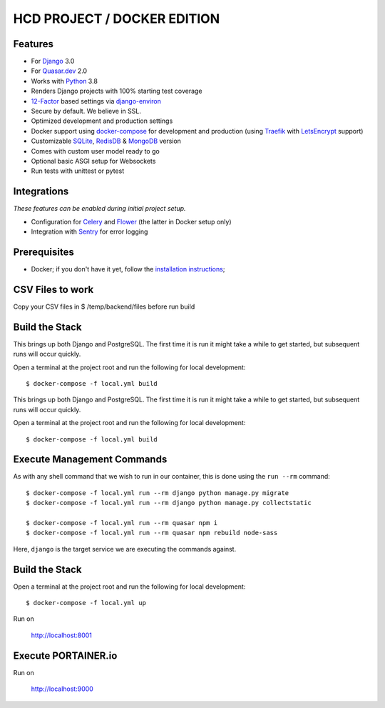 HCD PROJECT / DOCKER EDITION
=======================

.. image:: https://travis-ci.org/pydanny/cookiecutter-django.svg?branch=master
    :target: https://travis-ci.org/pydanny/cookiecutter-django?branch=master
    :alt: Build Status

.. image:: https://img.shields.io/badge/cookiecutter-Join%20on%20Slack-green?style=flat&logo=slack
    :target: https://join.slack.com/t/cookie-cutter/shared_invite/enQtNzI0Mzg5NjE5Nzk5LTRlYWI2YTZhYmQ4YmU1Y2Q2NmE1ZjkwOGM0NDQyNTIwY2M4ZTgyNDVkNjMxMDdhZGI5ZGE5YmJjM2M3ODJlY2U

.. image:: https://img.shields.io/badge/code%20style-black-000000.svg
    :target: https://github.com/ambv/black
    :alt: Code style: black
Features
---------

* For Django_ 3.0
* For Quasar.dev_ 2.0
* Works with Python_ 3.8
* Renders Django projects with 100% starting test coverage
* 12-Factor_ based settings via django-environ_
* Secure by default. We believe in SSL.
* Optimized development and production settings
* Docker support using docker-compose_ for development and production (using Traefik_ with LetsEncrypt_ support)
* Customizable SQLite_, RedisDB_ & MongoDB_ version
* Comes with custom user model ready to go
* Optional basic ASGI setup for Websockets
* Run tests with unittest or pytest

Integrations
---------------------

*These features can be enabled during initial project setup.*

* Configuration for Celery_ and Flower_ (the latter in Docker setup only)
* Integration with Sentry_ for error logging

.. _Django: https://www.djangoproject.com/
.. _Quasar.dev: https://quasar.dev/
.. _Python: https://www.python.org/
.. _django-environ: https://github.com/joke2k/django-environ
.. _12-Factor: http://12factor.net/
.. _Celery: http://www.celeryproject.org/
.. _Flower: https://github.com/mher/flower
.. _Sentry: https://sentry.io/welcome/
.. _docker-compose: https://github.com/docker/compose
.. _Traefik: https://traefik.io/
.. _SQLite: https://www.sqlite.org/
.. _RedisDB: https://redis.io/
.. _MongoDB: https://www.mongodb.com/es
.. _LetsEncrypt: https://letsencrypt.org/

Prerequisites
-------------

* Docker; if you don't have it yet, follow the `installation instructions`_;

.. _`installation instructions`: https://docs.docker.com/install/#supported-platforms

CSV Files to work
-------------

Copy your CSV files in $ /temp/backend/files before run build

Build the Stack
-------------

This brings up both Django and PostgreSQL. The first time it is run it might take a while to get started, but subsequent runs will occur quickly.

Open a terminal at the project root and run the following for local development::

    $ docker-compose -f local.yml build

This brings up both Django and PostgreSQL. The first time it is run it might take a while to get started, but subsequent runs will occur quickly.

Open a terminal at the project root and run the following for local development::

    $ docker-compose -f local.yml build

Execute Management Commands
---------------------------

As with any shell command that we wish to run in our container, this is done using the ``run --rm`` command: ::

    $ docker-compose -f local.yml run --rm django python manage.py migrate
    $ docker-compose -f local.yml run --rm django python manage.py collectstatic

    $ docker-compose -f local.yml run --rm quasar npm i
    $ docker-compose -f local.yml run --rm quasar npm rebuild node-sass

Here, ``django`` is the target service we are executing the commands against.

Build the Stack
-------------

Open a terminal at the project root and run the following for local development::

    $ docker-compose -f local.yml up

Run on

    http://localhost:8001


Execute PORTAINER.io
---------------------------

Run on

    http://localhost:9000
